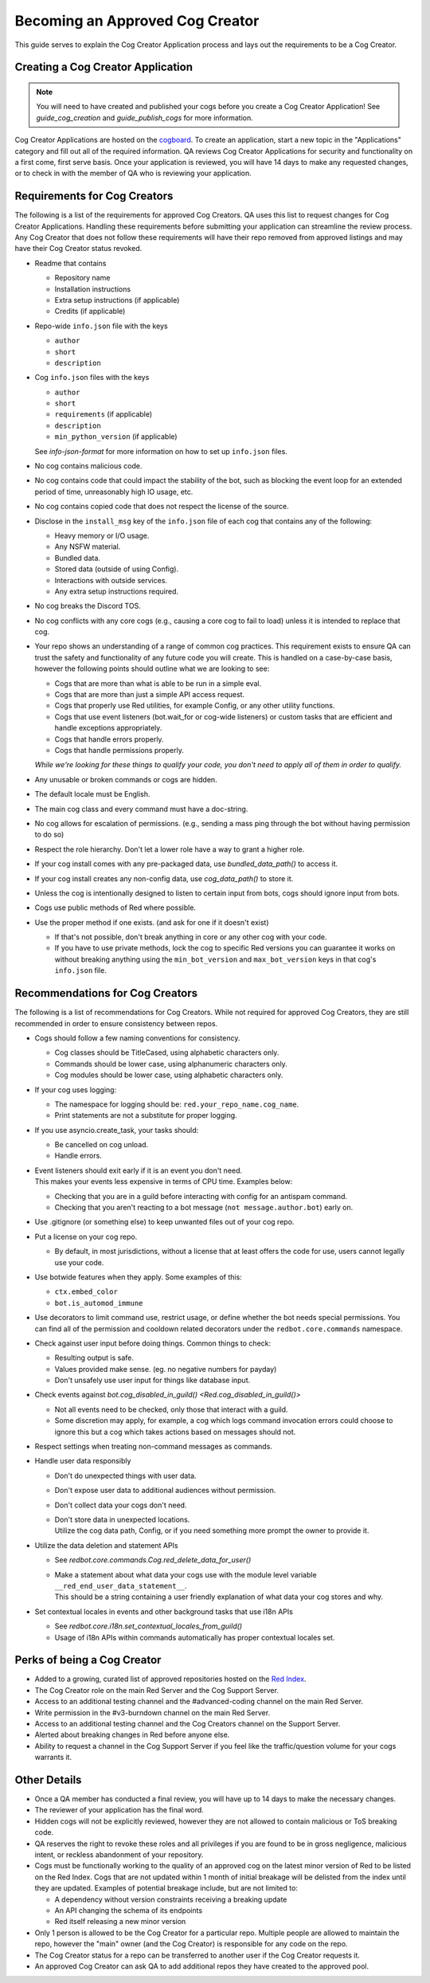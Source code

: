 .. Cog Creator Applications

.. role:: python(code)
    :language: python

================================
Becoming an Approved Cog Creator
================================

This guide serves to explain the Cog Creator Application process and lays out the requirements to be a Cog Creator.

----------------------------------
Creating a Cog Creator Application
----------------------------------

.. note::
  You will need to have created and published your cogs before you create a Cog Creator Application!
  See `guide_cog_creation` and `guide_publish_cogs` for more information.

Cog Creator Applications are hosted on the `cogboard <https://cogboard.discord.red/c/apps/12>`__.
To create an application, start a new topic in the "Applications" category and fill out all of the required information.
QA reviews Cog Creator Applications for security and functionality on a first come, first serve basis.
Once your application is reviewed, you will have 14 days to make any requested changes, or to check in with the member of QA who is reviewing your application.

-----------------------------
Requirements for Cog Creators
-----------------------------

The following is a list of the requirements for approved Cog Creators.
QA uses this list to request changes for Cog Creator Applications.
Handling these requirements before submitting your application can streamline the review process.
Any Cog Creator that does not follow these requirements will have their repo removed from approved listings and may have their Cog Creator status revoked.

- Readme that contains

  - Repository name
  - Installation instructions
  - Extra setup instructions (if applicable)
  - Credits (if applicable)

- Repo-wide ``info.json`` file with the keys

  - ``author``
  - ``short``
  - ``description``

- Cog ``info.json`` files with the keys

  - ``author``
  - ``short``
  - ``requirements`` (if applicable)
  - ``description``
  - ``min_python_version`` (if applicable)

  See `info-json-format` for more information on how to set up ``info.json`` files.

- No cog contains malicious code.
- No cog contains code that could impact the stability of the bot, such as blocking the event loop for an extended period of time, unreasonably high IO usage, etc.
- No cog contains copied code that does not respect the license of the source.
- Disclose in the ``install_msg`` key of the ``info.json`` file of each cog that contains any of the following:

  - Heavy memory or I/O usage.
  - Any NSFW material.
  - Bundled data.
  - Stored data (outside of using Config).
  - Interactions with outside services.
  - Any extra setup instructions required.

- No cog breaks the Discord TOS.
- No cog conflicts with any core cogs (e.g., causing a core cog to fail to load) unless it is intended to replace that cog.
- Your repo shows an understanding of a range of common cog practices. This requirement exists to ensure QA can trust the safety and functionality of any future code you will create. This is handled on a case-by-case basis, however the following points should outline what we are looking to see:

  - Cogs that are more than what is able to be run in a simple eval.
  - Cogs that are more than just a simple API access request.
  - Cogs that properly use Red utilities, for example Config, or any other utility functions.
  - Cogs that use event listeners (bot.wait_for or cog-wide listeners) or custom tasks that are efficient and handle exceptions appropriately.
  - Cogs that handle errors properly.
  - Cogs that handle permissions properly.

  *While we're looking for these things to qualify your code, you don't need to apply all of them in order to qualify.*

- Any unusable or broken commands or cogs are hidden.
- The default locale must be English.
- The main cog class and every command must have a doc-string.
- No cog allows for escalation of permissions. (e.g., sending a mass ping through the bot without having permission to do so)
- Respect the role hierarchy. Don't let a lower role have a way to grant a higher role.
- If your cog install comes with any pre-packaged data, use `bundled_data_path()` to access it.
- If your cog install creates any non-config data, use `cog_data_path()` to store it.
- Unless the cog is intentionally designed to listen to certain input from bots, cogs should ignore input from bots.
- Cogs use public methods of Red where possible.
- Use the proper method if one exists. (and ask for one if it doesn't exist)

  - If that's not possible, don't break anything in core or any other cog with your code.
  - If you have to use private methods, lock the cog to specific Red versions you can guarantee it works on without breaking anything using the ``min_bot_version`` and ``max_bot_version`` keys in that cog's ``info.json`` file.

.. _recommendations-for-cog-creators:

--------------------------------
Recommendations for Cog Creators
--------------------------------

The following is a list of recommendations for Cog Creators.
While not required for approved Cog Creators, they are still recommended in order to ensure consistency between repos.

- Cogs should follow a few naming conventions for consistency.

  - Cog classes should be TitleCased, using alphabetic characters only.
  - Commands should be lower case, using alphanumeric characters only.
  - Cog modules should be lower case, using alphabetic characters only.

- If your cog uses logging:

  - The namespace for logging should be: ``red.your_repo_name.cog_name``.
  - Print statements are not a substitute for proper logging.

- If you use asyncio.create_task, your tasks should:

  - Be cancelled on cog unload.
  - Handle errors.

- | Event listeners should exit early if it is an event you don't need.
  | This makes your events less expensive in terms of CPU time. Examples below:

  - Checking that you are in a guild before interacting with config for an antispam command.
  - Checking that you aren't reacting to a bot message (``not message.author.bot``) early on.

- Use .gitignore (or something else) to keep unwanted files out of your cog repo.
- Put a license on your cog repo.

  - By default, in most jurisdictions, without a license that at least offers the code for use,
    users cannot legally use your code.

- Use botwide features when they apply. Some examples of this:

  - ``ctx.embed_color``
  - ``bot.is_automod_immune``

- Use decorators to limit command use, restrict usage, or define whether the bot needs special permissions.
  You can find all of the permission and cooldown related decorators under the ``redbot.core.commands`` namespace.
- Check against user input before doing things. Common things to check:

  - Resulting output is safe.
  - Values provided make sense. (eg. no negative numbers for payday)
  - Don't unsafely use user input for things like database input.

- Check events against `bot.cog_disabled_in_guild() <Red.cog_disabled_in_guild()>`\

  - Not all events need to be checked, only those that interact with a guild.
  - Some discretion may apply, for example,
    a cog which logs command invocation errors could choose to ignore this
    but a cog which takes actions based on messages should not.

- Respect settings when treating non-command messages as commands.
- Handle user data responsibly

  - Don't do unexpected things with user data.
  - Don't expose user data to additional audiences without permission.
  - Don't collect data your cogs don't need.
  - | Don't store data in unexpected locations.
    | Utilize the cog data path, Config, or if you need something more
      prompt the owner to provide it.

- Utilize the data deletion and statement APIs

  - See `redbot.core.commands.Cog.red_delete_data_for_user()`
  - | Make a statement about what data your cogs use with the module level
      variable ``__red_end_user_data_statement__``.
    | This should be a string containing a user friendly explanation of what data
      your cog stores and why.

- Set contextual locales in events and other background tasks that use i18n APIs

  - See `redbot.core.i18n.set_contextual_locales_from_guild()`
  - Usage of i18n APIs within commands automatically has proper contextual locales set.

----------------------------
Perks of being a Cog Creator
----------------------------

- Added to a growing, curated list of approved repositories hosted on the `Red Index <https://index.discord.red/>`__.
- The Cog Creator role on the main Red Server and the Cog Support Server.
- Access to an additional testing channel and the #advanced-coding channel on the main Red Server.
- Write permission in the #v3-burndown channel on the main Red Server.
- Access to an additional testing channel and the Cog Creators channel on the Support Server.
- Alerted about breaking changes in Red before anyone else.
- Ability to request a channel in the Cog Support Server if you feel like the traffic/question volume for your cogs warrants it.

-------------
Other Details
-------------

- Once a QA member has conducted a final review, you will have up to 14 days to make the necessary changes.
- The reviewer of your application has the final word.
- Hidden cogs will not be explicitly reviewed, however they are not allowed to contain malicious or ToS breaking code.
- QA reserves the right to revoke these roles and all privileges if you are found to be in gross negligence, malicious intent, or reckless abandonment of your repository.
- Cogs must be functionally working to the quality of an approved cog on the latest minor version of Red to be listed on the Red Index. Cogs that are not updated within 1 month of initial breakage will be delisted from the index until they are updated. Examples of potential breakage include, but are not limited to:

  - A dependency without version constraints receiving a breaking update
  - An API changing the schema of its endpoints
  - Red itself releasing a new minor version

- Only 1 person is allowed to be the Cog Creator for a particular repo. Multiple people are allowed to maintain the repo, however the "main" owner (and the Cog Creator) is responsible for any code on the repo.
- The Cog Creator status for a repo can be transferred to another user if the Cog Creator requests it.
- An approved Cog Creator can ask QA to add additional repos they have created to the approved pool.
